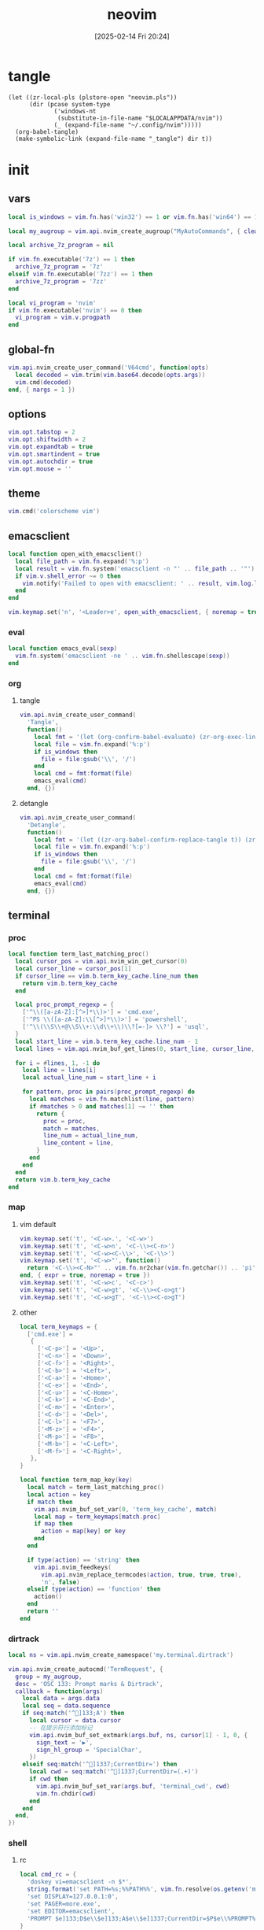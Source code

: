 #+title:      neovim
#+date:       [2025-02-14 Fri 20:24]
#+filetags:   :entertainment:
#+identifier: 20250214T202410
* tangle
#+begin_src elisp
(let ((zr-local-pls (plstore-open "neovim.pls"))
      (dir (pcase system-type
             ('windows-nt
              (substitute-in-file-name "$LOCALAPPDATA/nvim"))
             (_ (expand-file-name "~/.config/nvim")))))
  (org-babel-tangle)
  (make-symbolic-link (expand-file-name "_tangle") dir t))
#+end_src
* init
:PROPERTIES:
:header-args:lua: :eval no :tangle (zr-org-by-tangle-dir "init.lua") :mkdirp t
:CUSTOM_ID: b992d316-d1aa-40fe-b968-e00fe0ae4809
:END:
** vars
:PROPERTIES:
:CUSTOM_ID: c8305f6f-935c-4e99-b737-5c36fb821580
:END:
#+begin_src lua
local is_windows = vim.fn.has('win32') == 1 or vim.fn.has('win64') == 1

local my_augroup = vim.api.nvim_create_augroup("MyAutoCommands", { clear = true })

local archive_7z_program = nil

if vim.fn.executable('7z') == 1 then
  archive_7z_program = '7z'
elseif vim.fn.executable('7zz') == 1 then
  archive_7z_program = '7zz'
end

local vi_program = 'nvim'
if vim.fn.executable('nvim') == 0 then
  vi_program = vim.v.progpath
end
#+end_src
** global-fn
:PROPERTIES:
:CUSTOM_ID: 7b8ea0dc-6325-4a16-b39b-ab65c583c1a5
:END:
#+begin_src lua
vim.api.nvim_create_user_command('V64cmd', function(opts)
  local decoded = vim.trim(vim.base64.decode(opts.args))
  vim.cmd(decoded)
end, { nargs = 1 })
#+end_src
** options
:PROPERTIES:
:CUSTOM_ID: a6b6f699-fe15-4794-8396-06f8ab43eead
:END:
#+begin_src lua
vim.opt.tabstop = 2
vim.opt.shiftwidth = 2
vim.opt.expandtab = true
vim.opt.smartindent = true
vim.opt.autochdir = true
vim.opt.mouse = ''
#+end_src
** theme
:PROPERTIES:
:CUSTOM_ID: b8635e66-b5f5-4caf-9f0d-cebbc27c6a9c
:END:
#+begin_src lua
vim.cmd('colorscheme vim')
#+end_src

** emacsclient
:PROPERTIES:
:CUSTOM_ID: e57de01b-02b3-444b-a500-14ffbc921ac7
:END:
#+begin_src lua
local function open_with_emacsclient()
  local file_path = vim.fn.expand('%:p')
  local result = vim.fn.system('emacsclient -n "' .. file_path .. '"')
  if vim.v.shell_error ~= 0 then
    vim.notify('Failed to open with emacsclient: ' .. result, vim.log.levels.ERROR)
  end
end

vim.keymap.set('n', '<Leader>e', open_with_emacsclient, { noremap = true, silent = true })
#+end_src

*** eval
:PROPERTIES:
:CUSTOM_ID: 149a8156-b704-4bbc-933d-7924b01b1c09
:END:
#+begin_src lua
local function emacs_eval(sexp)
  vim.fn.system('emacsclient -ne ' .. vim.fn.shellescape(sexp))
end
#+end_src

*** org

**** tangle
:PROPERTIES:
:CUSTOM_ID: a0f3be67-39aa-484d-9f3e-f4adf322076a
:END:
#+begin_src lua
vim.api.nvim_create_user_command(
  'Tangle',
  function()
    local fmt = '(let (org-confirm-babel-evaluate) (zr-org-exec-link-or-babel-nearby \'(4) "%s"))'
    local file = vim.fn.expand('%:p')
    if is_windows then
      file = file:gsub('\\', '/')
    end
    local cmd = fmt:format(file)
    emacs_eval(cmd)
  end, {})
#+end_src
**** detangle
:PROPERTIES:
:CUSTOM_ID: 992c50bd-519c-4231-af71-f2088449408a
:END:
#+begin_src lua
vim.api.nvim_create_user_command(
  'Detangle',
  function()
    local fmt = '(let ((zr-org-babel-confirm-replace-tangle t)) (zr-org-babel-detangle "%s"))'
    local file = vim.fn.expand('%:p')
    if is_windows then
      file = file:gsub('\\', '/')
    end
    local cmd = fmt:format(file)
    emacs_eval(cmd)
  end, {})
#+end_src

** terminal

*** proc
:PROPERTIES:
:CUSTOM_ID: c6872684-09eb-4590-bb51-5c9857848fd2
:END:
#+begin_src lua
local function term_last_matching_proc()
  local cursor_pos = vim.api.nvim_win_get_cursor(0)
  local cursor_line = cursor_pos[1]
  if cursor_line == vim.b.term_key_cache.line_num then
    return vim.b.term_key_cache
  end

  local proc_prompt_regexp = {
    ['^\\([a-zA-Z]:[^>]*\\)>'] = 'cmd.exe',
    ['^PS \\([a-zA-Z]:\\[^>]*\\)>'] = 'powershell',
    ['^\\(\\S\\+@\\S\\+:\\d\\+\\)\\?[=-]> \\?'] = 'usql',
  }
  local start_line = vim.b.term_key_cache.line_num - 1
  local lines = vim.api.nvim_buf_get_lines(0, start_line, cursor_line, false)

  for i = #lines, 1, -1 do
    local line = lines[i]
    local actual_line_num = start_line + i

    for pattern, proc in pairs(proc_prompt_regexp) do
      local matches = vim.fn.matchlist(line, pattern)
      if #matches > 0 and matches[1] ~= '' then
        return {
          proc = proc,
          match = matches,
          line_num = actual_line_num,
          line_content = line,
        }
      end
    end
  end
  return vim.b.term_key_cache
end
#+end_src

*** map
:PROPERTIES:
:CUSTOM_ID: cba672ec-fabe-426d-9967-5d11342b607b
:END:

**** vim default
:PROPERTIES:
:CUSTOM_ID: d26e8060-6d33-49cb-bf89-5f9cd25787b8
:END:
#+begin_src lua
vim.keymap.set('t', '<C-w>.', '<C-w>')
vim.keymap.set('t', '<C-w>n', '<C-\\><C-n>')
vim.keymap.set('t', '<C-w><C-\\>', '<C-\\>')
vim.keymap.set('t', '<C-w>"', function()
  return '<C-\\><C-N>"' .. vim.fn.nr2char(vim.fn.getchar()) .. 'pi'
end, { expr = true, noremap = true })
vim.keymap.set('t', '<C-w>c', '<C-c>')
vim.keymap.set('t', '<C-w>gt', '<C-\\><C-o>gt')
vim.keymap.set('t', '<C-w>gT', '<C-\\><C-o>gT')
#+end_src

**** other
:PROPERTIES:
:CUSTOM_ID: 09e7f325-2c80-4746-a4a3-02a3506a4dcf
:END:
#+begin_src lua
local term_keymaps = {
  ['cmd.exe'] =
   {
     ['<C-p>'] = '<Up>',
     ['<C-n>'] = '<Down>',
     ['<C-f>'] = '<Right>',
     ['<C-b>'] = '<Left>',
     ['<C-a>'] = '<Home>',
     ['<C-e>'] = '<End>',
     ['<C-u>'] = '<C-Home>',
     ['<C-k>'] = '<C-End>',
     ['<C-m>'] = '<Enter>',
     ['<C-d>'] = '<Del>',
     ['<C-l>'] = '<F7>',
     ['<M-z>'] = '<F4>',
     ['<M-p>'] = '<F8>',
     ['<M-b>'] = '<C-Left>',
     ['<M-f>'] = '<C-Right>',
   },
}

local function term_map_key(key)
  local match = term_last_matching_proc()
  local action = key
  if match then
    vim.api.nvim_buf_set_var(0, 'term_key_cache', match)
    local map = term_keymaps[match.proc]
    if map then
      action = map[key] or key
    end
  end

  if type(action) == 'string' then
    vim.api.nvim_feedkeys(
      vim.api.nvim_replace_termcodes(action, true, true, true),
      'n', false)
  elseif type(action) == 'function' then
    action()
  end
  return ''
end
#+end_src

*** dirtrack
:PROPERTIES:
:CUSTOM_ID: e137dfbe-f420-4fc3-b904-89cccbc7d719
:END:

#+begin_src lua
local ns = vim.api.nvim_create_namespace('my.terminal.dirtrack')
#+end_src

#+begin_src lua
vim.api.nvim_create_autocmd('TermRequest', {
  group = my_augroup,
  desc = 'OSC 133: Prompt marks & Dirtrack',
  callback = function(args)
    local data = args.data
    local seq = data.sequence
    if seq:match('^]133;A') then
      local cursor = data.cursor
      -- 在提示符行添加标记
      vim.api.nvim_buf_set_extmark(args.buf, ns, cursor[1] - 1, 0, {
        sign_text = '▶',
        sign_hl_group = 'SpecialChar',
      })
    elseif seq:match('^]1337;CurrentDir=') then
      local cwd = seq:match('^]1337;CurrentDir=(.+)')
      if cwd then
        vim.api.nvim_buf_set_var(args.buf, 'terminal_cwd', cwd)
        vim.fn.chdir(cwd)
      end
    end
  end,
})
#+end_src

*** shell
:PROPERTIES:
:CUSTOM_ID: b3b3a606-2889-4775-bd6d-2cd38ef9ec33
:END:

**** rc
:PROPERTIES:
:CUSTOM_ID: 96b627f6-d3a1-41d9-9413-c73505aca25c
:END:
#+begin_src lua :var my_neovim_default_server=(default-value 'zr-viper-default-nvim-server)
local cmd_rc = {
  'doskey vi=emacsclient -n $*',
  string.format('set PATH=%s;%%PATH%%', vim.fn.resolve(os.getenv('myvimrc')):gsub('neovim\\_tangle\\.+', 'init\\_tangle', 1)),
  'set DISPLAY=127.0.0.1:0',
  'set PAGER=more.exe',
  'set EDITOR=emacsclient',
  'PROMPT $e]133;D$e\\$e]133;A$e\\$e]1337;CurrentDir=$P$e\\%PROMPT%$e]133;B$e\\',
}

local bash_rc = {
  'history -d -1',
  string.format('vi() { realpath -z -- "$@" | xargs -0 %s --server "$NVIM" --remote-tab; }', vim.fn.shellescape(vi_program)),
  -- string.format('nvim-server-port-open-p() { curl -sm1 "http://%s" ; [ $? -eq 52 ] ; }', my_neovim_default_server), -- http result faster than telnet
  -- string.format('nvim-server() { nvim-server-port-open-p || ( %s --listen %s --headless & ) }', vim.fn.shellescape(vi_program), vim.fn.shellescape(my_neovim_default_server)),
  -- string.format('nvim-server-cmd() { nvim-server-port-open-p && %s --server %s --remote-expr "execute(\'V64cmd $*\')" || echo "NeoVim not running." ; }', vim.fn.shellescape(vi_program), vim.fn.shellescape(my_neovim_default_server)),
  -- 'vt() { local cmd=$(printf "tabe | tc %s | te %s" "$(pwd)" "$*" | base64 -w0) ; nvim-server-cmd "$cmd" ; }',
  -- 'nvim-server',
  'print_osc133() { printf "\\033]1337;CurrentDir=$PWD\\033\\\\"; }',
  'PS1="\\e]133;D;\\a\\e]133;A;\\a${PS1}\\e]133;B;\\a"',
}
#+end_src

**** setup
:PROPERTIES:
:CUSTOM_ID: a2021abf-db0d-438c-9805-5a04a25a0958
:END:
#+begin_src lua
local function setup_terminal_cmd()
  local job_id = vim.b.terminal_job_id
  if job_id then
    vim.api.nvim_chan_send(job_id, 'echo off\r\n')
    for _, cmd in ipairs(cmd_rc) do
      vim.api.nvim_chan_send(job_id, cmd .. '\r\n')
    end
    vim.api.nvim_chan_send(job_id, 'echo on\r\n')
  end
end
#+end_src

#+begin_src lua
local function setup_terminal_bash()
  local job_id = vim.b.terminal_job_id
  if job_id then
    vim.api.nvim_chan_send(job_id, 'set +o history\n')
    for _, cmd in ipairs(bash_rc) do
      vim.api.nvim_chan_send(job_id, cmd .. '\n')
    end
    vim.api.nvim_chan_send(job_id, 'set -o history\n')
  end

  local buf = vim.api.nvim_get_current_buf()
  vim.keymap.set('t', '<C-w>n', '<C-\\><C-n>', { noremap = true, buffer = buf })
  vim.api.nvim_create_autocmd({ 'TermRequest' }, {
    group = my_augroup,
    desc = 'Handles OSC 7 dir change requests',
    callback = function(ev)
      if string.sub(vim.v.termrequest, 1, 4) == '\x1b]7;' then
        local dir = string.gsub(vim.v.termrequest, '\x1b]7;file://[^/]*', '')
        if vim.fn.isdirectory(dir) == 0 then
          return
        end
        vim.api.nvim_buf_set_var(ev.buf, 'osc7_dir', dir)
        if vim.o.autochdir and buf == ev.buf then
          vim.cmd.cd(dir)
        end
      end
    end,
  })
end
#+end_src

#+begin_src lua
local function setup_terminal(args)
  command = 'setlocal signcolumn=auto'
  local buf = args.buf
  vim.api.nvim_buf_set_var(buf, 'terminal_cwd', vim.fn.getcwd())
  local bufname = vim.api.nvim_buf_get_name(buf)
  if bufname:match('^term://') then
    local cmd = bufname:match('([%w.]+)$')
    vim.api.nvim_buf_set_var(buf, 'term_key_cache', {
      ['proc'] = cmd,
      ['line_num'] = 1,
    })
    local map = term_keymaps[cmd]
    if map then
      for key, _ in pairs(map) do
        vim.keymap.set('t', key, function()
                                   term_map_key(key)
                                 end, { noremap = true, buffer = buf })
      end
    end
    if cmd == 'cmd.exe' then
      setup_terminal_cmd()
    elseif cmd == 'bash' then
      setup_terminal_bash()
    end
  end
end
#+end_src

#+begin_src lua
vim.api.nvim_create_autocmd('TermOpen', {
  group = my_augroup,
  pattern = '*',
  callback = setup_terminal,
})
#+end_src

** remote

*** start
:PROPERTIES:
:CUSTOM_ID: c1082729-583b-4866-849f-4f5615e60630
:END:
#+begin_src lua
if os.getenv('SSH_TTY') then
#+end_src

*** clipboard
:PROPERTIES:
:CUSTOM_ID: cc4bceeb-422b-4b35-8ec7-a8563dc18cec
:END:
#+begin_src lua
local osc52 = require('vim.ui.clipboard.osc52')

local latest_ui_chan = nil

vim.api.nvim_create_autocmd('UIEnter', {
  group = my_augroup,
  callback = function(args)
    local chan = vim.v.event.chan
    local info = vim.api.nvim_get_chan_info(chan)
    if info.stream == 'socket' then
      latest_ui_chan = chan
    end
  end,
})

local function osc52_str(clipboard, contents)
  return string.format('\027]52;%s;%s\027\\', clipboard, contents)
end

local function find_attached_pty(pid)
  while (true) do
    local path = '/proc/' .. pid ..  '/fd/2'
    local stat = vim.loop.fs_stat(path)
    if stat and stat.type == 'char' then
      return path
    else
      pid = vim.api.nvim_get_proc(pid).ppid
    end
  end
end

local function send_osc52(seq)
  local uis = vim.api.nvim_list_uis()
  if latest_ui_chan then
    local nvim_pid = vim.api.nvim_get_chan_info(latest_ui_chan).client.attributes.pid
    local pty = find_attached_pty(nvim_pid)
    local file = io.open(pty, 'w')
    if file then
      file:write(seq)
      file:close()
    end
  else
    local ok = pcall(vim.api.nvim_chan_send, 2, seq)
    if not ok then
      vim.api.nvim_chan_send(1, seq)
    end
  end
end

local function osc52_copy(reg)
  local clipboard = reg == '+' and 'c' or 'p'
  return function(lines)
    local s = table.concat(lines, '\n')
    send_osc52(osc52_str(clipboard, vim.base64.encode(s)))
  end
end

vim.g.clipboard = {
  name = 'OSC 52',
  copy = {
    ['+'] = osc52_copy('+'),
    ['*'] = osc52_copy('*'),
  },
  paste = {
    ['+'] = osc52.paste('+'),
    ['*'] = osc52.paste('*'),
  },
}

vim.api.nvim_create_user_command('OSC52Copy', function(opts)
  send_osc52(osc52_str('p', opts.args))
end, { nargs = 1 })

table.insert(bash_rc, string.format('clip() { %s --server "$NVIM" --remote-expr "execute(\'OSC52Copy $(base64 -w0)\')" ; }', vim.fn.shellescape(vi_program)))
#+end_src

*** browse-url
:PROPERTIES:
:CUSTOM_ID: 21e2f805-abfa-4435-9f15-a72b8281af48
:END:
#+begin_src lua :var browse_url_auth=(auth-source-pick-first-password :host "browse-url.nginx.localhost")
local browse_url_cmd = string.format('curl -H "origin:ssh://%s" -H "url:%%s" -H "authorization:%s" http://127.0.0.1:7780/lua/browse-url', vim.loop.os_gethostname(), browse_url_auth)

vim.keymap.set({ 'n' }, 'gx', function()
  for _, url in ipairs(require('vim.ui')._get_urls()) do
    local err = vim.fn.system(browse_url_cmd:format(url))
    if err then
      vim.notify(err, vim.log.levels.ERROR)
    end
  end
end, { noremap = true })
#+end_src

*** browse-media
:PROPERTIES:
:CUSTOM_ID: f2bcf8c1-a7a6-463c-96dd-bc6fbc0b553c
:END:

#+name: expand-lua-kv-table
#+begin_src elisp :var value='(("a" . "b"))
(mapconcat (lambda (s) (format "['%s'] = '%s'," (car s) (cdr s))) value "\n")
#+end_src

#+begin_src lua :var mpv_auth=(auth-source-pick-first-password :host "mpv.nginx.localhost")
local file_transform_table = {
  <<expand-lua-kv-table(value=(and zr-local-pls (plist-get (cdr (plstore-get zr-local-pls "file-transform")) :tbl)))>>
}

local function transform_file_path(file)
  local transformed = file
  for orig, replacement in pairs(file_transform_table) do
    transformed = vim.fn.substitute(
      transformed,
      orig,
      vim.fn.substitute(
        replacement, '{{{HOSTNAME}}}', vim.loop.os_gethostname(), 'g'), 'g')
  end
  return transformed
end

local function mpv_play_files(files)
  if #files == 0 then
    print('No files to play')
    return
  end
    
  local cmd = {
    'curl',
    '-H', 'content-type:application/vnd.apple.mpegurl',
    '-H', 'origin:ssh://' .. vim.loop.os_gethostname(),
    '-H', 'authorization:' .. mpv_auth,
    '--data-binary', '@-',
    'http://127.0.0.1:7780/lua/mpv'
  }

  local job = vim.fn.jobstart(cmd, {
    on_exit = function(_, code, _)
      if code ~= 0 then
        print('Failed to send to mpv (code '..code..')')
      end
    end,
    stdin = 'pipe',
  })

  vim.fn.chansend(job, files)
  vim.fn.chanclose(job, 'stdin')
end

local function transform_files_path(paths)
  local files = {}
  for _, path in ipairs(paths) do
    path = vim.fn.fnamemodify(path, ':p')
    if vim.fn.isdirectory(path) == 1 then
      for _, file in ipairs(vim.fn.globpath(path, '**/*', 1, 1)) do
        if vim.fn.isdirectory(file) == 0 then
          table.insert(files, transform_file_path(file))
        end
      end
    else
      table.insert(files, transform_file_path(path))
    end
  end
  return files
end

vim.api.nvim_create_user_command(
  'Mpv',
  function(opts)
    local paths
    if opts.args ~= '' then
      paths = opts.args
    elseif vim.bo.filetype == 'netrw' then
      vim.cmd.lcd(vim.b.netrw_curdir)
      paths = vim.fn['netrw#Expose']('netrwmarkfilelist_' .. vim.api.nvim_get_current_buf())
      if paths == 'n/a' then
        paths = {vim.fn.expand('<cfile>:p')}
      end
    else
      paths = {vim.fn.expand('%:p')}
    end

    mpv_play_files(table.concat(transform_files_path(paths), '\n'))
  end, { nargs = '*' })
#+end_src

*** end
:PROPERTIES:
:CUSTOM_ID: bbf6df13-a341-489c-92be-22d3c37679f1
:END:
#+begin_src lua
end
#+end_src

** netrw
*** vars
:PROPERTIES:
:CUSTOM_ID: 0c6f9751-5296-4199-879d-dd91d0e9d278
:END:
#+begin_src lua
vim.g.netrw_keepdir = 0

if archive_7z_program then
  vim.g.netrw_decompress = {
    ['.zip'] = archive_7z_program .. ' x -otmp-zip',
    ['.7z'] = archive_7z_program .. ' x -otmp-7z',
    ['.rar'] = archive_7z_program .. ' x -otmp-rar'
  }
end
#+end_src
*** bind
:PROPERTIES:
:CUSTOM_ID: 1ad2abfd-1d4a-4651-85c5-859f1f2ba1e6
:END:
#+begin_src lua
local function netrw_buffer_dir()
  vim.cmd.edit(get_buffer_dir())
end

vim.keymap.set('n', '<Leader>d', netrw_buffer_dir, { noremap = true })
#+end_src
** sudo
:PROPERTIES:
:CUSTOM_ID: a905f861-9fb1-4a8d-ad2d-94b8d94fa7a7
:END:
Steal from https://github.com/ibhagwan/nvim-lua/blob/main/lua/utils.lua.

*** exec
:PROPERTIES:
:CUSTOM_ID: 1ff91053-4aa4-4c8a-8fe1-33a0788dca01
:END:
#+begin_src lua
local function sudo_exec(cmd, print_output)
  vim.fn.inputsave()
  local password = vim.fn.inputsecret("Password: ")
  vim.fn.inputrestore()
  if not password or #password == 0 then
    vim.notify('Invalid password, sudo aborted', vim.log.levels.ERROR)
    return false
  end
  local out = vim.fn.system(string.format("sudo -p '' -S %s", cmd), password)
  if vim.v.shell_error ~= 0 then
    print("\r\n")
    vim.notify(out, vim.log.levels.ERROR)
    return false
  end
  if print_output then print("\r\n", out) end
  return true
end
#+end_src

*** write
:PROPERTIES:
:CUSTOM_ID: ed5a8717-3b22-4a2f-b51e-232dfe151792
:END:
#+begin_src lua
local function sudo_edit (args)
  local tmpfile = args[1] or vim.fn.tempname()
  local filepath = args[2] or vim.fn.expand("%")
  if not filepath or #filepath == 0 then
    vim.notify('No file name' .. filepath, vim.log.levels.ERROR)
    return
  end
  -- `bs=1048576` is equivalent to `bs=1M` for GNU dd or `bs=1m` for BSD dd
  -- Both `bs=1M` and `bs=1m` are non-POSIX
  local cmd = string.format("dd if=%s of=%s bs=1048576",
    vim.fn.shellescape(tmpfile),
    vim.fn.shellescape(filepath))
  -- no need to check error as this fails the entire function
  vim.api.nvim_exec2(string.format("write! %s", tmpfile), { output = true })
  if sudo_exec(cmd) then
    -- refreshes the buffer and prints the "written" message
    vim.cmd.checktime()
    -- exit command mode
    vim.api.nvim_feedkeys(vim.api.nvim_replace_termcodes(
      "<Esc>", true, false, true), "n", true)
  end
  vim.fn.delete(tmpfile)
end

vim.api.nvim_create_user_command('Sudoedit', sudo_edit, { nargs = '*' })
#+end_src
** plugins
:PROPERTIES:
:CUSTOM_ID: 1261a50d-da5b-4dcb-9eb1-911c6c6ab5c9
:END:
#+begin_src lua
local lazypath = vim.fn.stdpath('data') .. '/lazy/lazy.nvim'
#+end_src

#+begin_src lua
vim.api.nvim_create_user_command(
  'InstallLazy',
  function()
    local lazyrepo = 'https://github.com/folke/lazy.nvim.git'
  
    if vim.fn.isdirectory(lazypath) == 1 then
      vim.api.nvim_echo(
        {
          { 'lazy.nvim is already installed at:\n', 'WarningMsg' },
          { lazypath .. '\n', 'Normal' },
          { 'Skipping installation...\n' },
        }, true, {})
      return
    end

    vim.fn.mkdir(vim.fn.stdpath('data') .. '/lazy', 'p')

    local out = vim.fn.system({ 'git', 'clone', '--filter=blob:none', '--branch=stable', lazyrepo, lazypath })
    if vim.v.shell_error ~= 0 then
      vim.api.nvim_echo(
        {
          { 'Failed to clone lazy.nvim:\n', 'ErrorMsg' },
          { out, 'WarningMsg' },
          { '\nPress any key to exit...' },
        }, true, {})
      vim.fn.getchar()
      os.exit(1)
    else
      vim.api.nvim_echo(
        {
          { 'Successfully installed lazy.nvim to:\n', 'MoreMsg' },
          { lazypath .. '\n', 'Normal' },
        }, true, {})
    end
  end, {
  desc = 'Install lazy.nvim plugin manager',
})
#+end_src

#+begin_src lua
if (vim.uv or vim.loop).fs_stat(lazypath) then
  vim.opt.rtp:prepend(lazypath)
  vim.g.mapleader = ' '
  vim.g.maplocalleader = '\\'

  -- Setup lazy.nvim
  require('lazy').setup({
    spec = {
      <<plug-orgmode>>
      -- add your plugins here
    },
    -- Configure any other settings here. See the documentation for more details.
    -- colorscheme that will be used when installing plugins.
    install = {
      -- colorscheme = { 'habamax' }
    },
    -- automatically check for plugin updates
    checker = { enabled = true },
  })
end
#+end_src
*** sub
:PROPERTIES:
:header-args:lua: :tangle no
:END:
#+name: plug-orgmode
#+begin_src lua
{
  'nvim-orgmode/orgmode',
  event = 'VeryLazy',
  ft = { 'org' },
  config = function()
    -- Setup orgmode
    require('orgmode').setup({
      org_agenda_files = '~/orgfiles/**/*',
      org_default_notes_file = '~/orgfiles/refile.org',
    })

    -- NOTE: If you are using nvim-treesitter with ~ensure_installed = "all"~ option
    -- add ~org~ to ignore_install
    -- require('nvim-treesitter.configs').setup({
    --   ensure_installed = 'all',
    --   ignore_install = { 'org' },
    -- })
  end,
},
#+end_src
** post
:PROPERTIES:
:CUSTOM_ID: e9ab948e-c8d6-4f2c-ab8f-d225b27d9114
:END:
#+begin_src lua
table.insert(bash_rc, 'PROMPT_COMMAND=print_osc133')
#+end_src
